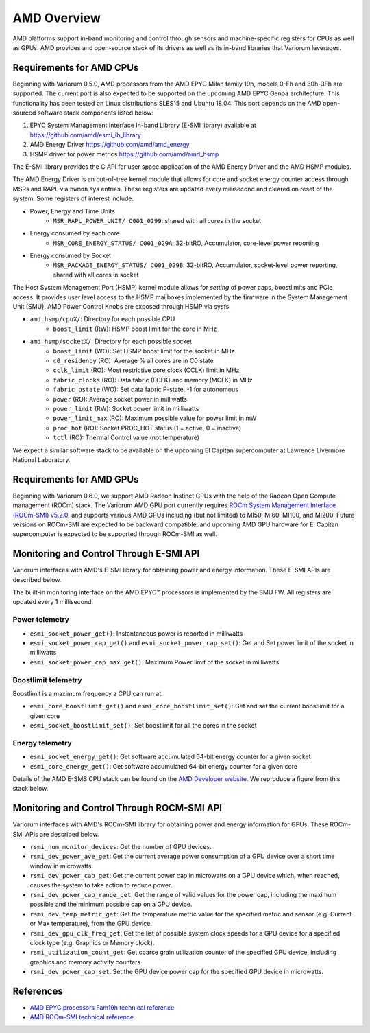 ..
   # Copyright 2019-2023 Lawrence Livermore National Security, LLC and other
   # Variorum Project Developers. See the top-level LICENSE file for details.
   #
   # SPDX-License-Identifier: MIT

##############
 AMD Overview
##############

AMD platforms support in-band monitoring and control through sensors and
machine-specific registers for CPUs as well as GPUs. AMD provides and
open-source stack of its drivers as well as its in-band libraries that Variorum
leverages.

***************************
 Requirements for AMD CPUs
***************************

Beginning with Variorum 0.5.0, AMD processors from the AMD EPYC Milan family
19h, models 0-Fh and 30h-3Fh are supported. The current port is also expected to
be supported on the upcoming AMD EPYC Genoa architecture. This functionality has
been tested on Linux distributions SLES15 and Ubuntu 18.04. This port depends on
the AMD open-sourced software stack components listed below:

#. EPYC System Management Interface In-band Library (E-SMI library) available at
   https://github.com/amd/esmi_ib_library
#. AMD Energy Driver https://github.com/amd/amd_energy
#. HSMP driver for power metrics https://github.com/amd/amd_hsmp

The E-SMI library provides the C API for user space application of the AMD
Energy Driver and the AMD HSMP modules.

The AMD Energy Driver is an out-of-tree kernel module that allows for core and
socket energy counter access through MSRs and RAPL via ``hwmon`` sys entries.
These registers are updated every millisecond and cleared on reset of the
system. Some registers of interest include:

-  Power, Energy and Time Units
      -  ``MSR_RAPL_POWER_UNIT/ C001_0299``: shared with all cores in the socket

-  Energy consumed by each core
      -  ``MSR_CORE_ENERGY_STATUS/ C001_029A``: 32-bitRO, Accumulator,
         core-level power reporting

-  Energy consumed by Socket
      -  ``MSR_PACKAGE_ENERGY_STATUS/ C001_029B``: 32-bitRO, Accumulator,
         socket-level power reporting, shared with all cores in socket

The Host System Management Port (HSMP) kernel module allows for *setting* of
power caps, boostlimits and PCIe access. It provides user level access to the
HSMP mailboxes implemented by the firmware in the System Management Unit (SMU).
AMD Power Control Knobs are exposed through HSMP via sysfs.

-  ``amd_hsmp/cpuX/``: Directory for each possible CPU
      -  ``boost_limit`` (RW): HSMP boost limit for the core in MHz

-  ``amd_hsmp/socketX/``: Directory for each possible socket
      -  ``boost_limit`` (WO): Set HSMP boost limit for the socket in MHz
      -  ``c0_residency`` (RO): Average % all cores are in C0 state
      -  ``cclk_limit`` (RO): Most restrictive core clock (CCLK) limit in MHz
      -  ``fabric_clocks`` (RO): Data fabric (FCLK) and memory (MCLK) in MHz
      -  ``fabric_pstate`` (WO): Set data fabric P-state, -1 for autonomous
      -  ``power`` (RO): Average socket power in milliwatts
      -  ``power_limit`` (RW): Socket power limit in milliwatts
      -  ``power_limit_max`` (RO): Maximum possible value for power limit in mW
      -  ``proc_hot`` (RO): Socket PROC_HOT status (1 = active, 0 = inactive)
      -  ``tctl`` (RO): Thermal Control value (not temperature)

We expect a similar software stack to be available on the upcoming El Capitan
supercomputer at Lawrence Livermore National Laboratory.

***************************
 Requirements for AMD GPUs
***************************

Beginning with Variorum 0.6.0, we support AMD Radeon Instinct GPUs with the help
of the Radeon Open Compute management (ROCm) stack. The Variorum AMD GPU port
currently requires `ROCm System Management Interface (ROCm-SMI) v5.2.0
<https://rocmdocs.amd.com/en/latest/index.html>`_, and supports various AMD GPUs
including (but not limited) to MI50, MI60, MI100, and MI200. Future versions on
ROCm-SMI are expected to be backward compatible, and upcoming AMD GPU hardware
for El Capitan supercomputer is expected to be supported through ROCm-SMI as
well.

******************************************
 Monitoring and Control Through E-SMI API
******************************************

Variorum interfaces with AMD's E-SMI library for obtaining power and energy
information. These E-SMI APIs are described below.

The built-in monitoring interface on the AMD EPYC™ processors is implemented by
the SMU FW. All registers are updated every 1 millisecond.

Power telemetry
===============

-  ``esmi_socket_power_get()``: Instantaneous power is reported in milliwatts
-  ``esmi_socket_power_cap_get()`` and ``esmi_socket_power_cap_set()``: Get and
   Set power limit of the socket in milliwatts
-  ``esmi_socket_power_cap_max_get()``: Maximum Power limit of the socket in
   milliwatts

Boostlimit telemetry
====================

Boostlimit is a maximum frequency a CPU can run at.

-  ``esmi_core_boostlimit_get()`` and ``esmi_core_boostlimit_set()``: Get and
   set the current boostlimit for a given core
-  ``esmi_socket_boostlimit_set()``: Set boostlimit for all the cores in the
   socket

Energy telemetry
================

-  ``esmi_socket_energy_get()``: Get software accumulated 64-bit energy counter
   for a given socket
-  ``esmi_core_energy_get()``: Get software accumulated 64-bit energy counter
   for a given core

Details of the AMD E-SMS CPU stack can be found on the `AMD Developer website
<https://developer.amd.com/e-sms/>`_. We reproduce a figure from this stack
below.

.. image:: images/AMD_ESMS.png
   :height: 350px
   :align: center

*********************************************
 Monitoring and Control Through ROCM-SMI API
*********************************************

Variorum interfaces with AMD's ROCm-SMI library for obtaining power and energy
information for GPUs. These ROCm-SMI APIs are described below.

-  ``rsmi_num_monitor_devices``: Get the number of GPU devices.

-  ``rsmi_dev_power_ave_get``: Get the current average power consumption of a
   GPU device over a short time window in microwatts.

-  ``rsmi_dev_power_cap_get``: Get the current power cap in microwatts on a GPU
   device which, when reached, causes the system to take action to reduce power.

-  ``rsmi_dev_power_cap_range_get``: Get the range of valid values for the power
   cap, including the maximum possible and the minimum possible cap on a GPU
   device.

-  ``rsmi_dev_temp_metric_get``: Get the temperature metric value for the
   specified metric and sensor (e.g. Current or Max temperature), from the GPU
   device.

-  ``rsmi_dev_gpu_clk_freq_get``: Get the list of possible system clock speeds
   for a GPU device for a specified clock type (e.g. Graphics or Memory clock).

-  ``rsmi_utilization_count_get``: Get coarse grain utilization counter of the
   specified GPU device, including graphics and memory activity counters.

-  ``rsmi_dev_power_cap_set``: Set the GPU device power cap for the specified
   GPU device in microwatts.

************
 References
************

-  `AMD EPYC processors Fam19h technical reference
   <https://www.amd.com/system/files/TechDocs/55898_B1_pub_0.50.zip>`_
-  `AMD ROCm-SMI technical reference
   <https://github.com/RadeonOpenCompute/rocm_smi_lib/blob/master/rocm_smi/docs/ROCm_SMI_Manual.pdf>`_
